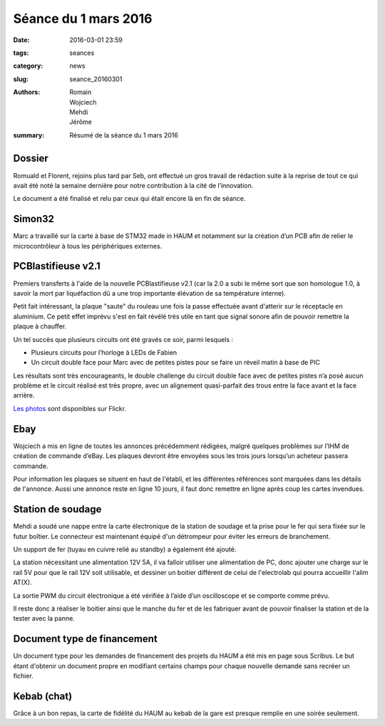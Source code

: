 =====================
Séance du 1 mars 2016
=====================

:date: 2016-03-01 23:59
:tags: seances
:category: news
:slug: seance_20160301
:authors: Romain, Wojciech, Mehdi, Jérôme
:summary: Résumé de la séance du 1 mars 2016


Dossier
=======

Romuald et Florent, rejoins plus tard par Seb, ont effectué un gros travail de
rédaction suite à la reprise de tout ce qui avait été noté la semaine dernière
pour notre contribution à la cité de l’innovation.

Le document a été finalisé et relu par ceux qui était encore là en fin de séance.

Simon32
=======

Marc a travaillé sur la carte à base de STM32 made in HAUM et notamment sur la
création d’un PCB afin de relier le microcontrôleur à tous les périphériques
externes.

PCBlastifieuse v2.1
===================

Premiers transferts à l'aide de la nouvelle PCBlastifieuse v2.1 (car la 2.0 a
subi le même sort que son homologue 1.0, à savoir la mort par liquéfaction dû a
une trop importante élévation de sa température interne).

Petit fait intéressant, la plaque "saute" du rouleau une fois la passe
effectuée avant d'atterir sur le réceptacle en aluminium. Ce petit effet
imprévu s'est en fait révélé très utile en tant que signal sonore afin de
pouvoir remettre la plaque à chauffer.

Un tel succès que plusieurs circuits ont été gravés ce soir, parmi lesquels :

- Plusieurs circuits pour l’horloge à LEDs de Fabien
- Un circuit double face pour Marc avec de petites pistes pour se faire un
  réveil matin à base de PIC

Les résultats sont très encourageants, le double challenge du circuit double
face avec de petites pistes n’a posé aucun problème et le circuit réalisé est
très propre, avec un alignement quasi-parfait des trous entre la face avant et
la face arrière.

`Les photos`_ sont disponibles sur Flickr.

.. _Les photos: https://www.flickr.com/photos/126718549@N08/albums/72157655287588306

Ebay
====

Wojciech a mis en ligne de toutes les annonces précédemment rédigées, malgré
quelques problèmes sur l’IHM de création de commande d’eBay. Les plaques
devront être envoyées sous les trois jours lorsqu’un acheteur passera commande.

Pour information les plaques se situent en haut de l'établi, et les différentes
références sont marquées dans les détails de l'annonce. Aussi une annonce reste
en ligne 10 jours, il faut donc remettre en ligne après coup les cartes
invendues.

Station de soudage
==================

Mehdi a soudé une nappe entre la carte électronique de la station de soudage et
la prise pour le fer qui sera fixée sur le futur boîtier. Le connecteur est
maintenant équipé d'un détrompeur pour éviter les erreurs de branchement.

Un support de fer (tuyau en cuivre relié au standby) a également été ajouté.

La station nécessitant une alimentation 12V 5A, il va falloir utiliser une
alimentation de PC, donc ajouter une charge sur le rail 5V pour que le rail 12V
soit utilisable, et dessiner un boitier différent de celui de l'electrolab qui
pourra accueillir l'alim AT(X).

La sortie PWM du circuit électronique a été vérifiée à l’aide d’un oscilloscope
et se comporte comme prévu.

Il reste donc à réaliser le boitier ainsi que le manche du fer et de les
fabriquer avant de pouvoir finaliser la station et de la tester avec la panne.

Document type de financement
============================

Un document type pour les demandes de financement des projets du HAUM a été mis
en page sous Scribus. Le but étant d'obtenir un document propre en modifiant
certains champs pour chaque nouvelle demande sans recréer un fichier.

Kebab (chat)
============

Grâce à un bon repas, la carte de fidélité du HAUM au kebab de la gare est
presque remplie en une soirée seulement.

